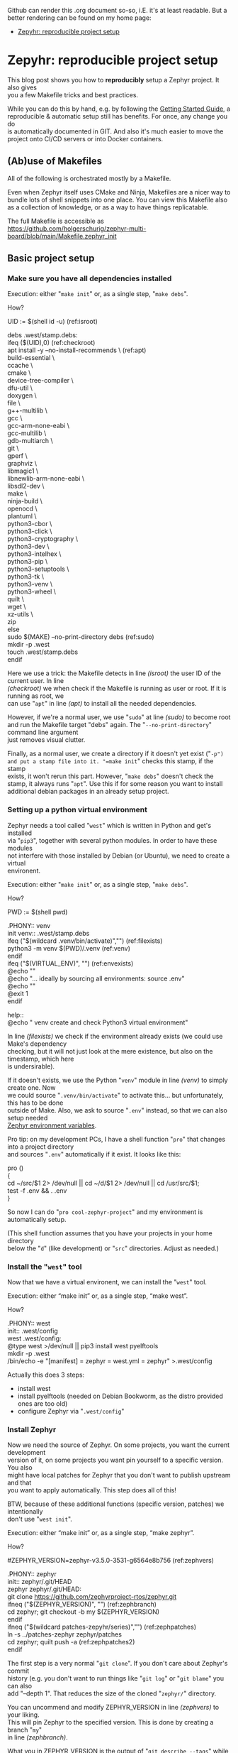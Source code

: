 #+AUTHOR: Holger Schurig
#+OPTIONS: ^:nil \n:t
#+MACRO: relref @@hugo:[@@ $1 @@hugo:]({{< relref "$2" >}})@@
#+HUGO_BASE_DIR: ~/src/hpg/

# Copyright (c) 2024 Holger Schurig
# SPDX-License-Identifier: CC-BY-SA-4.0

Github can render this .org document so-so, i.E. it's at least readable. But a
better rendering can be found on my home page:

- [[https://holgerschurig.github.io/en/zephyr-reproducible-project-setup/][Zepyhr: reproducible project setup]]


* Zepyhr: reproducible project setup
:PROPERTIES:
:EXPORT_HUGO_SECTION: en
:EXPORT_FILE_NAME: en/zephyr-reproducible-project-setup.md
:EXPORT_DATE: 2024-01-02
:EXPORT_HUGO_TAGS: zephyr make west OpenOCD
:EXPORT_HUGO_CATEGORIES: embedded
:END:

This blog post shows you how to *reproducibly* setup a Zephyr project. It also gives
you a few Makefile tricks and best practices.

While you can do this by hand, e.g. by following the [[https://docs.zephyrproject.org/latest/develop/getting_started/index.html][Getting Started Guide]], a
reproducible & automatic setup still has benefits. For once, any change you do
is automatically documented in GIT. And also it's much easier to move the
project onto CI/CD servers or into Docker containers.

#+hugo: more
#+toc: headlines 2

** (Ab)use of Makefiles

All of the following is orchestrated mostly by a Makefile.

Even when Zephyr itself uses CMake and Ninja, Makefiles are a nicer way to
bundle lots of shell snippets into one place. You can view this Makefile also
as a collection of knowledge, or as a way to have things replicatable.

The full Makefile is accessible as
https://github.com/holgerschurig/zephyr-multi-board/blob/main/Makefile.zephyr_init

** Basic project setup
*** Make sure you have all dependencies installed

Execution: either "=make init=" or, as a single step, "=make debs=".

How?

#+begin_example -r
UID := $(shell id -u)                                      (ref:isroot)

debs .west/stamp.debs:
ifeq ($(UID),0)                                            (ref:checkroot)
	apt install -y --no-install-recommends \               (ref:apt)
		build-essential \
		ccache \
		cmake \
		device-tree-compiler \
		dfu-util \
		doxygen \
		file \
		g++-multilib \
		gcc \
		gcc-arm-none-eabi \
		gcc-multilib \
		gdb-multiarch \
		git \
		gperf \
		graphviz \
		libmagic1 \
		libnewlib-arm-none-eabi \
		libsdl2-dev \
		make \
		ninja-build \
		openocd \
		plantuml \
		python3-cbor \
		python3-click \
		python3-cryptography \
		python3-dev \
		python3-intelhex \
		python3-pip \
		python3-setuptools \
		python3-tk \
		python3-venv \
		python3-wheel \
		quilt \
		wget \
		xz-utils \
		zip
else
	sudo $(MAKE) --no-print-directory debs               (ref:sudo)
	mkdir -p .west
	touch .west/stamp.debs
endif
#+end_example

Here we use a trick: the Makefile detects in line [[(isroot)]] the user ID of the current user. In line
[[(checkroot)]] we when check if the Makefile is running as user or root. If it is running as root, we
can use "=apt=" in line [[(apt)]] to install all the needed dependencies.

However, if we're a normal user, we use "=sudo=" at line [[(sudo)]] to become root
and run the Makefile target "debs" again. The "=--no-print-directory=" command line argument
just removes visual clutter.

Finally, as a normal user, we create a directory if it doesn't yet exist ("=-p")
and put a stamp file into it. "=make init=" checks this stamp, if the stamp
exists, it won't rerun this part. However, "=make debs=" doesn't check the
stamp, it always runs "=apt=". Use this if for some reason you want to install
additional debian packages in an already setup project.

*** Setting up a python virtual environment

Zephyr needs a tool called "=west=" which is written in Python and get's installed
via "=pip3=", together with several python modules. In order to have these modules
not interfere with those installed by Debian (or Ubuntu), we need to create a virtual
environent.

Execution: either "=make init=" or, as a single step, "=make debs=".

How?

#+begin_example -r
PWD := $(shell pwd)

.PHONY:: venv
init venv:: .west/stamp.debs
ifeq ("$(wildcard .venv/bin/activate)","")              (ref:filexists)
	python3 -m venv $(PWD)/.venv                        (ref:venv)
endif
ifeq ("$(VIRTUAL_ENV)", "")                             (ref:envexists)
	@echo ""
	@echo "... ideally by sourcing all environments: source .env"
	@echo ""
	@exit 1
endif

help::
	@echo "   venv               create and check Python3 virtual environment"
#+end_example

In line [[(filexists)]] we check if the environment already exists (we could use Make's dependency
checking, but it will not just look at the mere existence, but also on the timestamp, which here
is undersirable).

If it doesn't exists, we use the Python "=venv=" module in line [[(venv)]] to simply create one. Now
we could source "=.venv/bin/activate=" to activate this... but unfortunately, this has to be done
outside of Make. Also, we ask to source "=.env=" instead, so that we can also setup needed
[[https://docs.zephyrproject.org/latest/develop/env_vars.html][Zephyr environment variables]].

Pro tip: on my development PCs, I have a shell function "=pro=" that changes into a project directory
and sources "=.env=" automatically if it exist. It looks like this:

#+begin_example -r shell
pro ()
{
    cd ~/src/$1 2> /dev/null || cd ~/d/$1 2> /dev/null || cd /usr/src/$1;
    test -f .env && . .env
}
#+end_example

So now I can do "=pro cool-zephyr-project=" and my environment is automatically setup.

(This shell function assumes that you have your projects in your home directory
below the "=d=" (like development) or "=src=" directories. Adjust as needed.)

*** Install the "=west=" tool

Now that we have a virtual environent, we can install the "=west=" tool.

Execution: either “make init” or, as a single step, “make west”.

How?

#+begin_example -r
.PHONY:: west
init:: .west/config
west .west/config:
	@type west >/dev/null || pip3 install west pyelftools
	mkdir -p .west
	/bin/echo -e "[manifest]\npath = zephyr\nfile = west.yml\n[zephyr]\nbase = zephyr" >.west/config
#+end_example

Actually this does 3 steps:

- install west
- install pyelftools (needed on Debian Bookworm, as the distro provided ones are too old)
- configure Zephyr via "=.west/config="

*** Install Zephyr

Now we need the source of Zephyr. On some projects, you want the current development
version of it, on some projects you want pin yourself to a specific version. You also
might have local patches for Zephyr that you don't want to publish upstream and that
you want to apply automatically. This step does all of this!

BTW, because of these additional functions (specific version, patches) we intentionally
don't use "=west init=".

Execution: either “make init” or, as a single step, “make zephyr”.

How?

#+begin_example -r
#ZEPHYR_VERSION=zephyr-v3.5.0-3531-g6564e8b756                 (ref:zephvers)

.PHONY:: zephyr
init:: zephyr/.git/HEAD
zephyr zephyr/.git/HEAD:
	git clone https://github.com/zephyrproject-rtos/zephyr.git
ifneq ("$(ZEPHYR_VERSION)", "")                                (ref:zephbranch)
	cd zephyr; git checkout -b my $(ZEPHYR_VERSION)
endif
ifneq ("$(wildcard patches-zepyhr/series)","")                 (ref:zephpatches)
	ln -s ../patches-zephyr zephyr/patches
	cd zephyr; quilt push -a                                   (ref:zephpatches2)
endif
#+end_example

The first step is a very normal "=git clone=". If you don't care about Zephyr's commit
history (e.g. you don't want to run things like "=git log=" or "=git blame=" you can also
add "--depth 1". That reduces the size of the cloned "=zephyr/=" directory.

You can uncommend and modify ZEPHYR_VERSION in line [[(zephvers)]] to your liking.
This will pin Zephyr to the specified version. This is done by creating a branch "=my="
in line [[(zephbranch)]].

What you in ZEPHYR_VERSION is the output of "=git describe --tags=" while I was
in the "=zephyr/=" directory at the point of time where one of my projects moved
from EVT to DVT phase. But you can also simply use tag names from the Zephyr
project.

In one of my projects, I have patches that will probably never be accepted by upstream
Zephyr. I however also don't want to commit them into the "=zephyr/=" project. Instead
I use the "=quilt=" tool to have a stack of patches. BTW, Debian (and thus Ubuntu) also use
quilt to patch upstream source packages before making "=.deb=" files, see their
[[https://wiki.debian.org/UsingQuilt][howto]] on it.

The existence of quilt patches is checked in line [[(zephpatches)]] and then just
rolled in in line [[(zephpatches2)]].

*** Install needed Zephyr modules, e.g. HALs from the µC vendor
Some (actually almost all) of the SOCs that Zephyr supports need HALs (hardware
abstraction layers) provided by the chip vendor. If they don't exist, we cannot
compile at all. So let's install them!

Execution: either “make init” or, as a single step, “make modules”.

How?

#+begin_example -r
.PHONY:: modules

init:: modules/hal/stm32/.git/HEAD
.PHONY:: module_stm32
update modules module_stm32 modules/hal/stm32/.git/HEAD:: .west/config
	mkdir -p modules
	west update hal_stm32
	touch --no-create modules/hal/stm32/.git/HEAD

init:: modules/hal/st/.git/HEAD
.PHONY:: module_st
update modules module_st modules/hal/st/.git/HEAD:: .west/config
	mkdir -p modules
	west update hal_st
	touch --no-create modules/hal/st/.git/HEAD

init:: modules/hal/cmsis/.git/HEAD
.PHONY:: module_cmsis
update modules module_cmsis modules/hal/cmsis/.git/HEAD:: .west/config
	mkdir -p modules
	west update cmsis
	touch --no-create modules/hal/cmsis/.git/HEAD
#+end_example

As usual, I made the Makefile so that "=make init=" only pulls in the modules
once. However "=make modules=" will always pull them in, should the vendor have
changed them.

Theoretically one could pin the modules also to specific version, like in the
step above. I however noticed that they are quite stable and this was never
needed. And also I need to have something to assign to you as homework, didn't I
????

** Getting help

If you look at the actual [[https://github.com/holgerschurig/zephyr-multi-board/blob/main/Makefile.zephyr_init
][Makefile]], you'll notice that I ommited a whole lot of lines like

#+begin_example -r
help::
	@echo "   modules            install Zeyphr modules (e.g. ST and STM32 HAL, CMSIS ...)"
#+end_example

from above. They aren't strictly necessary, but nice. They allow you to run "=make help=" and
see all the common makefile targets meant for users. Like so:

#+begin_example -r
(.venv) holger@holger:~/src/multi-board-zephyr$ make -f Makefile.zephyr_init help
init                  do all of these steps:
   debs               only install debian packages
   venv               create and check Python3 virtual environment
   west               install and configure the 'west' tool
   zephyr             clone Zephyr
   modules            install Zeyphr modules (e.g. ST and STM32 HAL, CMSIS ...)
     module_stm32     update only STM32 HAL
     module_st        update only ST HAL
     module_cmsis     update only CMSIS
#+end_example

** All of the above

The individual targets like "=make venv=" or "=make debs=" are mostly only for
debugging. Once you know they are working, simply run: "=make init=".

** Using this makefile in your project

You can simply add your own clauses at the end of this Makefile ... your you can include it from
a main Makefile. This is demonstrated in the Github project https://github.com/holgerschurig/zephyr-multi-board/:

Main "=Makefile="

#+begin_example -r
PWD := $(shell pwd)
UID := $(shell id -u)

.PHONY:: all
all::


# Include common boilerplate Makefile to get Zephyr up on running
include Makefile.zephyr_init

# ... many more lines ...
#+end_example

First at the top we set two environment variables that we often use, PWD
(working directory) and UID (user id). You can then later just use them via
"$(PWD)" --- note that Make want's round brances here, not curly braces like
Bash.

Then I set a default target, to be executed if you just run "=make=" without specifying
a target by yourself.

The double colon here needs to be used for all targets that are defined more
than once in a Makefile. As you see, here the target is empty. It's fleshed out
in much more complexity below, but this is beyond this blog post.

Also note the "=.PHONY:: all=" line. It helps Make to understand that "=make="
or "=make all=" isn't supposed to actually create file called "=all=". This
helps it's dependency resolvement engine, and is good style. My makefile uses
"=.PHONY::=" liberally, for each pseudo-target (shell script snippet) basically.

Finally, we use Make's "=include=" clause to include our boilerplate Makefile.

You could also run the Boilerplate makefile itself, with "=make -f
Makefile.zephyr_init=", e.g. for debugging purposes. But oh ... now PWD and UID
aren't set. So at the top of this makefile I set these variables if they don't exist:

#+begin_example -r
ifeq ($(PWD),"")
PWD := $(shell pwd)
endif
ifeq ($(UID),"")
UID := $(shell id -u)
endif
#+end_example

